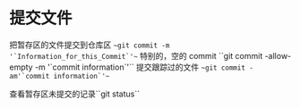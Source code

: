 * 提交文件
把暂存区的文件提交到仓库区 ~~git commit -m '`Information_for_this_Commit`'~~
    特别的，空的 commit ``git commit -allow-empty -m '`commit information`'``
提交跟踪过的文件 ~~git commit -am'`commit information`'~~

查看暂存区未提交的记录``git status``
